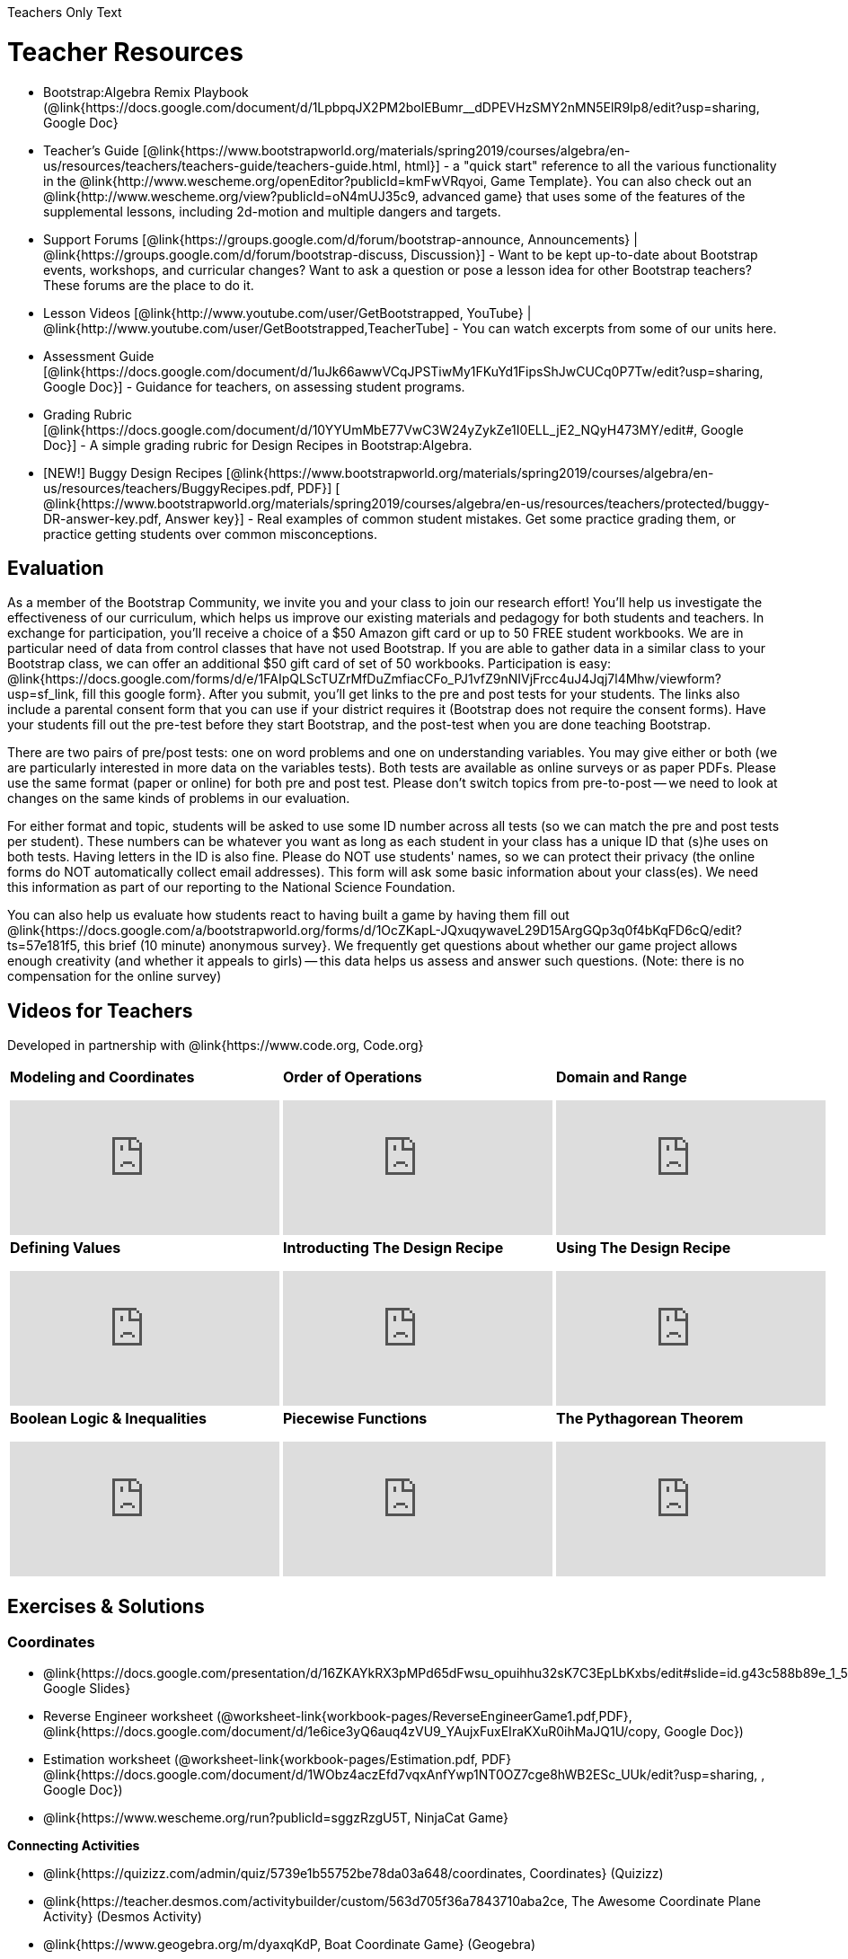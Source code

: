 Teachers Only Text

= Teacher Resources

* Bootstrap:Algebra Remix Playbook (@link{https://docs.google.com/document/d/1LpbpqJX2PM2bolEBumr__dDPEVHzSMY2nMN5ElR9Ip8/edit?usp=sharing, Google Doc}
* Teacher’s Guide [@link{https://www.bootstrapworld.org/materials/spring2019/courses/algebra/en-us/resources/teachers/teachers-guide/teachers-guide.html, html}] - a "quick start" reference to all the various functionality in the @link{http://www.wescheme.org/openEditor?publicId=kmFwVRqyoi, Game Template}. You can also check out an @link{http://www.wescheme.org/view?publicId=oN4mUJ35c9, advanced game} that uses some of the features of the supplemental lessons, including 2d-motion and multiple dangers and targets.

//* Workbook Solutions [@link{https://www.bootstrapworld.org/materials/spring2019/courses/algebra/en-us/resources/teachers/protected/TeacherWorkbook.pdf, pdf}] - completed exercises for the entire Student Workbook.

//* Workshop Slides [@link{https://www.bootstrapworld.org/materials/spring2019/courses/algebra/en-us/resources/teachers/BootstrapAlgebraWorkshopSlides.pptx, ppt}] - The slide deck we use in our PD workshops, in PowerPoint format. This includes the background and context slides, as well as all slides used during the sample-teaching session.

* Support Forums [@link{https://groups.google.com/d/forum/bootstrap-announce, Announcements} | @link{https://groups.google.com/d/forum/bootstrap-discuss, Discussion}] - Want to be kept up-to-date about Bootstrap events, workshops, and curricular changes? Want to ask a question or pose a lesson idea for other Bootstrap teachers? These forums are the place to do it.

* Lesson Videos [@link{http://www.youtube.com/user/GetBootstrapped, YouTube} | @link{http://www.youtube.com/user/GetBootstrapped,TeacherTube] - You can watch excerpts from some of our units here.

* Assessment Guide [@link{https://docs.google.com/document/d/1uJk66awwVCqJPSTiwMy1FKuYd1FipsShJwCUCq0P7Tw/edit?usp=sharing, Google Doc}] - Guidance for teachers, on assessing student programs.

* Grading Rubric [@link{https://docs.google.com/document/d/10YYUmMbE77VwC3W24yZykZe1I0ELL_jE2_NQyH473MY/edit#, Google Doc}] - A simple grading rubric for Design Recipes in Bootstrap:Algebra.

* [NEW!] Buggy Design Recipes [@link{https://www.bootstrapworld.org/materials/spring2019/courses/algebra/en-us/resources/teachers/BuggyRecipes.pdf, PDF}] [ @link{https://www.bootstrapworld.org/materials/spring2019/courses/algebra/en-us/resources/teachers/protected/buggy-DR-answer-key.pdf, Answer key}] - Real examples of common student mistakes. Get some practice grading them, or practice getting students over common misconceptions.

== Evaluation
As a member of the Bootstrap Community, we invite you and your class to join our research effort! You'll help us investigate the effectiveness of our curriculum, which helps us improve our existing materials and pedagogy for both students and teachers. In exchange for participation, you'll receive a choice of a $50 Amazon gift card or up to 50 FREE student workbooks. We are in particular need of data from control classes that have not used Bootstrap. If you are able to gather data in a similar class to your Bootstrap class, we can offer an additional $50 gift card of set of 50 workbooks.
Participation is easy: @link{https://docs.google.com/forms/d/e/1FAIpQLScTUZrMfDuZmfiacCFo_PJ1vfZ9nNIVjFrcc4uJ4Jqj7l4Mhw/viewform?usp=sf_link, fill this google form}. After you submit, you'll get links to the pre and post tests for your students. The links also include a parental consent form that you can use if your district requires it (Bootstrap does not require the consent forms). Have your students fill out the pre-test before they start Bootstrap, and the post-test when you are done teaching Bootstrap.

There are two pairs of pre/post tests: one on word problems and one on understanding variables. You may give either or both (we are particularly interested in more data on the variables tests). Both tests are available as online surveys or as paper PDFs. Please use the same format (paper or online) for both pre and post test. Please don't switch topics from pre-to-post -- we need to look at changes on the same kinds of problems in our evaluation.

For either format and topic, students will be asked to use some ID number across all tests (so we can match the pre and post tests per student). These numbers can be whatever you want as long as each student in your class has a unique ID that (s)he uses on both tests. Having letters in the ID is also fine. Please do NOT use students' names, so we can protect their privacy (the online forms do NOT automatically collect email addresses). This form will ask some basic information about your class(es). We need this information as part of our reporting to the National Science Foundation.

You can also help us evaluate how students react to having built a game by having them fill out @link{https://docs.google.com/a/bootstrapworld.org/forms/d/1OcZKapL-JQxuqywaveL29D15ArgGQp3q0f4bKqFD6cQ/edit?ts=57e181f5, this brief (10 minute) anonymous survey}. We frequently get questions about whether our game project allows enough creativity (and whether it appeals to girls) -- this data helps us assess and answer such questions. (Note: there is no compensation for the online survey)

== Videos for Teachers
Developed in partnership with @link{https://www.code.org, Code.org}

//Embed 10 videos here
[.left-header,cols="30a,30a,30a", stripes=none]
|===
|
*Modeling and Coordinates*

video::KSt_3ovWfjk[youtube] 

|
*Order of Operations*

video::AMFaPKHp3Mg[youtube] 

|
*Domain and Range*

video::88WhYoMxrGw[youtube] 

|
*Defining Values*

video::xRUoQO1AdVs[youtube] 

|
*Introducting The Design Recipe*

video::ZWdLNtPu6PQ[youtube] 

|
*Using The Design Recipe*

video::SL2zLs2P-mU[youtube] 

|
*Boolean Logic & Inequalities*

video::5Fe4JMEBXPM[youtube] 

|
*Piecewise Functions*

video::joF6lOgCN14[youtube] 

|
*The Pythagorean Theorem*

video::Bbq0oCmvSmA[youtube] 

|
*Why Is Algebra So Hard?*

video::5MbL4jxHTvY[youtube] 

|===

== Exercises & Solutions


=== Coordinates

* @link{https://docs.google.com/presentation/d/16ZKAYkRX3pMPd65dFwsu_opuihhu32sK7C3EpLbKxbs/edit#slide=id.g43c588b89e_1_5, Google Slides} 
* Reverse Engineer worksheet
(@worksheet-link{workbook-pages/ReverseEngineerGame1.pdf,PDF}, @link{https://docs.google.com/document/d/1e6ice3yQ6auq4zVU9_YAujxFuxEIraKXuR0ihMaJQ1U/copy, Google Doc})

* Estimation worksheet (@worksheet-link{workbook-pages/Estimation.pdf, PDF} @link{https://docs.google.com/document/d/1WObz4aczEfd7vqxAnfYwp1NT0OZ7cge8hWB2ESc_UUk/edit?usp=sharing, , Google Doc})

* @link{https://www.wescheme.org/run?publicId=sggzRzgU5T, NinjaCat Game}

*Connecting Activities*

* @link{https://quizizz.com/admin/quiz/5739e1b55752be78da03a648/coordinates, Coordinates} (Quizizz)
* @link{https://teacher.desmos.com/activitybuilder/custom/563d705f36a7843710aba2ce, The Awesome Coordinate Plane Activity} (Desmos Activity)
* @link{https://www.geogebra.org/m/dyaxqKdP, Boat Coordinate Game} (Geogebra)
* @link{https://t.co/2lIf5Yofmj, Coordinate Grid Exploration} (Geogebra)

=== Coordinates & Estimation

* @link{https://docs.google.com/presentation/d/197qEduqpIWLrJR38mgk5aga-8qcT9apEcIif9sr5RbM/edit#slide=id.g43c588b89e_1_5, Google Slides} 
* Estimation worksheet (@worksheet-link{workbook-pages/Estimation.pdf, PDF}, @link{https://docs.google.com/document/d/1WObz4aczEfd7vqxAnfYwp1NT0OZ7cge8hWB2ESc_UUk/copy, Google Doc})
* Brainstorm Game worksheet (@worksheet-link{workbook-pages/BrainstormGame.pdf, PDF}, @link{https://docs.google.com/document/d/1gM5eqfI-VVzccr_3-UugZWOvYKYKYd_wrOrFyOKoQ0o/copy, Google Doc})

*Connecting Activities*

* @link{https://quizizz.com/admin/quiz/5739e1b55752be78da03a648/coordinates, Coordinates} (Quizizz)
* @link{https://teacher.desmos.com/activitybuilder/custom/563d705f36a7843710aba2ce, The Awesome Coordinate Plane Activity} (Desmos Activity)
* @link{https://www.geogebra.org/m/dyaxqKdP, Boat Coordinate Game} (Geogebra)
* @link{https://t.co/2lIf5Yofmj, Coordinate Grid Exploration} (Geogebra)

=== Order of Operations (Circles of Evaluation)

* @link{https://docs.google.com/presentation/d/16ZKAYkRX3pMPd65dFwsu_opuihhu32sK7C3EpLbKxbs/view, Google Slides} for this lesson
(Frayer Model - Order of Operations (@worksheet-link{workbook-pages/OrderOfOperations1-FrayerModelTemplate.pdf, PDF}, @link{https://docs.google.com/drawings/d/1mCJygY5elVQzy64zLLRyFVZ9-CkTnVYTBM3URnIfzEc/view, Google Doc}) 

*Bootstrap Formative Assessments*

* @link{https://quizizz.com/admin/quiz/5cdcb223862fd8001a135579, Bootstrap: Algebra - Coordinates, Circles of Evaluation, & Code} (Quizizz)
* @link{https://teacher.desmos.com/activitybuilder/custom/5cdcb288f41b366950eba1e1, Bootstrap:Algebra - Data Types & Circles of Evaluation} (Desmos Activity)
* @link{https://teacher.desmos.com/activitybuilder/custom/5cdcb336f41b366950eba420, Bootstrap:Algebra - Circles of Evaluation Review(Blank Template)} (Desmos Activity)
* @link{https://quizizz.com/admin/quiz/5cdcb3907f8c98001a203c1b, Bootstrap:Algebra - Contracts, Domain/Range, Data Types, & Functions } (Quizizz)
* @link{https://teacher.desmos.com/activitybuilder/custom/5cdcb3f555e3fb606a1f1ba2, Bootstrap:Algebra - Data Types, Circles of Evaluation, and Contracts} (Desmos Activity)

*Connecting Activities*

* @link{https://quizizz.com/admin/quiz/5bd690b3784210001af2588c, Order of Operations} (Quizizz)
* @link{https://teacher.desmos.com/activitybuilder/custom/57ae458a697f767c75597801, Twin Puzzles - Order of Operations} (Desmos)

*Supplemental Activities*

* Warmup  [@link{https://docs.google.com/document/d/1USFPXkeO5AbGOzm_U0tMv4NV3RrxTMTyg-bqIKUf4q4/edit, original} | @link{https://docs.google.com/document/d/1nVUf8se8OzQownIorbh6KJ9fU36GFF6L1Bi3ekwp9L4/edit, answers}]
* Completing Circles of Evaluation from Math Expressions (1)  [@link{https://www.bootstrapworld.org/materials/spring2019/courses/algebra/en-us/units/unit1/exercises/Order-of-Operations/complete-coe-from-arith1.html, @link{original} | @link{https://www.bootstrapworld.org/materials/spring2019/courses/algebra/en-us/resources/teachers/protected/solutions/complete-coe-from-arith1.html, answers}]
* Completing Circles of Evaluation from Math Expressions (2)  [@link{https://www.bootstrapworld.org/materials/spring2019/courses/algebra/en-us/units/unit1/exercises/Order-of-Operations/complete-coe-from-arith2.html, original} | @link{https://www.bootstrapworld.org/materials/spring2019/courses/algebra/en-us/resources/teachers/protected/solutions/complete-coe-from-arith2.html,answers}]
* Creating Circles of Evaluation from Math Expressions (1)  [@link{https://www.bootstrapworld.org/materials/spring2019/courses/algebra/en-us/units/unit1/exercises/Order-of-Operations/arith-to-coe1.html, original} | @link{https://www.bootstrapworld.org/materials/spring2019/courses/algebra/en-us/resources/teachers/protected/solutions/arith-to-coe1.html, answers}]
* Creating Circles of Evaluation from Math Expressions (2)  [@link{https://www.bootstrapworld.org/materials/spring2019/courses/algebra/en-us/units/unit1/exercises/Order-of-Operations/arith-to-coe2.html, original} | @link{https://www.bootstrapworld.org/materials/spring2019/courses/algebra/en-us/resources/teachers/protected/solutions/arith-to-coe2.html, answers}]
* Creating Circles of Evaluation from Math Expressions (3)  [@link{https://www.bootstrapworld.org/materials/spring2019/courses/algebra/en-us/units/unit1/exercises/Order-of-Operations/arith-to-coe3.html, original} | @link{https://www.bootstrapworld.org/materials/spring2019/courses/algebra/en-us/resources/teachers/protected/solutions/arith-to-coe3.html, answers}]
* Converting Circles of Evaluation to Math Expressions (1)  [@link{https://www.bootstrapworld.org/materials/spring2019/courses/algebra/en-us/units/unit1/exercises/Order-of-Operations/coe-to-arith1.html, original} | @link{https://www.bootstrapworld.org/materials/spring2019/courses/algebra/en-us/resources/teachers/protected/solutions/coe-to-arith1.html, answers}]
* Converting Circles of Evaluation to Math Expressions (2)  [@link{https://www.bootstrapworld.org/materials/spring2019/courses/algebra/en-us/units/unit1/exercises/Order-of-Operations/coe-to-arith2.html, original} | @link{https://www.bootstrapworld.org/materials/spring2019/courses/algebra/en-us/resources/teachers/protected/solutions/coe-to-arith2.html, answers}]
* Matching Circles of Evaluation and Math Expressions  [@link{https://www.bootstrapworld.org/materials/spring2019/courses/algebra/en-us/units/unit1/exercises/Order-of-Operations/match-arith-coe1.html, original} | @link{https://www.bootstrapworld.org/materials/spring2019/courses/algebra/en-us/resources/teachers/protected/solutions/match-arith-coe1.html, answers}]
* Evaluating Circles of Evaluation (1)  [@link{https://www.bootstrapworld.org/materials/spring2019/courses/algebra/en-us/units/unit1/exercises/Order-of-Operations/coe-to-math-answer1.html, original} | @link{https://www.bootstrapworld.org/materials/spring2019/courses/algebra/en-us/resources/teachers/protected/solutions/coe-to-math-answer1.html, answers}]
* Evaluating Circles of Evaluation (2)  [@link{https://www.bootstrapworld.org/materials/spring2019/courses/algebra/en-us/units/unit1/exercises/Order-of-Operations/coe-to-math-answer2.html, original} | @link{https://www.bootstrapworld.org/materials/spring2019/courses/algebra/en-us/resources/teachers/protected/solutions/coe-to-math-answer2.html, answers}]
* Completing Code from Circles of Evaluation  [@link{https://www.bootstrapworld.org/materials/spring2019/courses/algebra/en-us/units/unit1/exercises/Intro-to-Programming/complete-code-from-coe1.html, original} | @link{https://www.bootstrapworld.org/materials/spring2019/courses/algebra/en-us/resources/teachers/protected/solutions/complete-code-from-coe1.html, answers}]
* Converting Circles of Evaluation to Code (1)  [@link{https://www.bootstrapworld.org/materials/spring2019/courses/algebra/en-us/units/unit1/exercises/Intro-to-Programming/coe-to-code1.html, original} | @link{https://www.bootstrapworld.org/materials/spring2019/courses/algebra/en-us/resources/teachers/protected/solutions/coe-to-code1.html, answers}]
* Converting Circles of Evaluation to Code (2)  [@link{https://www.bootstrapworld.org/materials/spring2019/courses/algebra/en-us/units/unit1/exercises/Intro-to-Programming/coe-to-code2.html, original} | @link{https://www.bootstrapworld.org/materials/spring2019/courses/algebra/en-us/resources/teachers/protected/solutions/coe-to-code2.html, answers}]
* Matching Circles of Evaluation and Code  [@link{https://www.bootstrapworld.org/materials/spring2019/courses/algebra/en-us/units/unit1/exercises/Intro-to-Programming/coe-code-matching1.html, original} | @link{https://www.bootstrapworld.org/materials/spring2019/courses/algebra/en-us/resources/teachers/protected/solutions/coe-code-matching1.html, answers}]


=== Domain and Range (Contracts)

* @link{https://docs.google.com/presentation/d/1M8A7eX7Ys-CNFvbwDwzoux21Kt5LwUlVTl-EM11fdfU/view, Google Slides}


*Connecting Activities*

* @link{https://teacher.desmos.com/activitybuilder/custom/57d6b323d5b6478408b8748b, Introduction to Domain & Range} (Desmos Activity)
* @link{https://teacher.desmos.com/activitybuilder/custom/56e8442cc2a23ba41da1c7d9, Finding Domain & Range} (Desmos Activity)
* @link{https://teacher.desmos.com/polygraph/custom/5615f787bd554ea00761a522, Domain & Range} (Desmos Polygraph)
* @link{https://www.geogebra.org/m/VapgrG4p, Domain & Range Illustrated} (Geogebra)
* @link{https://quizizz.com/admin/quiz/57233dce9e0f97a95d8b1bd5/domain-and-range, Domain & Range Review} (Quizizz)

*Supplemental Activities*

* Warmup [@link{https://docs.google.com/document/d/1Qn59Fol2tspqOx6XQV88xm-IYsRGY769cb7MQeknSMA/edit, original} | @link{https://docs.google.com/document/d/1CB7S_-w3YyWTe15yt5kHtlIZrLW-lUicPTM6oz2ge0I/edit, answers}]
* Converting Circles of Evaluation to Code (1)  [@link{https://www.bootstrapworld.org/materials/spring2019/courses/algebra/en-us/units/unit2/exercises/Strings-and-Images/many-types-coe-to-code1.html, original} | @link{https://www.bootstrapworld.org/materials/spring2019/courses/algebra/en-us/resources/teachers/protected/solutions/many-types-coe-to-code1.html, answers}]
* Converting Circles of Evaluation to Code (2)  [@link{https://www.bootstrapworld.org/materials/spring2019/courses/algebra/en-us/units/unit2/exercises/Strings-and-Images/many-types-coe-to-code2.html, original} | @link{https://www.bootstrapworld.org/materials/spring2019/courses/algebra/en-us/resources/teachers/protected/solutions/many-types-coe-to-code2.html, answers}]
* Identifying Parts of Expressions (1)  [@link{https://www.bootstrapworld.org/materials/spring2019/courses/algebra/en-us/units/unit2/exercises/Contracts/id-expr-pieces1.html, original} | @link{https://www.bootstrapworld.org/materials/spring2019/courses/algebra/en-us/resources/teachers/protected/solutions/id-expr-pieces1.html, answers}]
* Identifying Parts of Expressions (2)  [@link{https://www.bootstrapworld.org/materials/spring2019/courses/algebra/en-us/units/unit2/exercises/Contracts/id-expr-pieces2.html, original} | @link{https://www.bootstrapworld.org/materials/spring2019/courses/algebra/en-us/resources/teachers/protected/solutions/id-expr-pieces2.html, answers}]
* Matching Expressions & Contracts   [@link{https://www.bootstrapworld.org/materials/spring2019/courses/algebra/en-us/units/unit2/exercises/Contracts/match-contracts-exprs1.html, original} | @link{https://www.bootstrapworld.org/materials/spring2019/courses/algebra/en-us/resources/teachers/protected/solutions/match-contracts-exprs1.html, answers}]

=== Function Composition 1

* @link{https://docs.google.com/presentation/d/1BvOHRghJtY7vKSc_Icirlt7bVolrMjxGf0r4NfRsR48/view, Google Slides}

*Bootstrap Formative Assessments*

* @link{https://quizizz.com/admin/quiz/5cdcb223862fd8001a135579, Bootstrap: Algebra - Coordinates, Circles of Evaluation, & Code} (Quizizz)
* @link{https://teacher.desmos.com/activitybuilder/custom/5cdcb288f41b366950eba1e1, Bootstrap:Algebra - Data Types & Circles of Evaluation} (Desmos Activity)
* @link{https://teacher.desmos.com/activitybuilder/custom/5cdcb336f41b366950eba420, Bootstrap:Algebra - Circles of Evaluation Review(Blank Template)} (Desmos Activity)
* @link{https://quizizz.com/admin/quiz/5cdcb3907f8c98001a203c1b, Bootstrap:Algebra - Contracts, Domain/Range, Data Types, & Functions } (Quizizz)
* @link{https://teacher.desmos.com/activitybuilder/custom/5cdcb3f555e3fb606a1f1ba2, Bootstrap:Algebra - Data Types, Circles of Evaluation, and Contracts} (Desmos Activity)

*Connecting Activities*

* @link{https://www.geogebra.org/m/nqymeFc4, Function Composition Dynamic Illustrator I} (Geogebra)
* @link{https://www.geogebra.org/m/h3qdzW3W, Composition of Function} (Geogebra Quiz)
* @link{https://quizizz.com/admin/quiz/58a61a2cf0b089151011ef50/composition-of-functions, Composite Functions} (Quizizz)

=== Function Composition 2

* @link{https://docs.google.com/presentation/d/1SwGJFpXMAfnl_fnyhTf-0rKQvWd6PyslSGcRbzJDJ0M/edit?usp=sharing, Google Slides}

*Bootstrap Formative Assessments*

* @link{https://quizizz.com/admin/quiz/5cdcb223862fd8001a135579, Bootstrap: Algebra - Coordinates, Circles of Evaluation, & Code} (Quizizz)
* @link{https://teacher.desmos.com/activitybuilder/custom/5cdcb288f41b366950eba1e1, Bootstrap:Algebra - Data Types & Circles of Evaluation} (Desmos Activity)
* @link{https://teacher.desmos.com/activitybuilder/custom/5cdcb336f41b366950eba420, Bootstrap:Algebra - Circles of Evaluation Review(Blank Template)} (Desmos Activity)
* @link{https://quizizz.com/admin/quiz/5cdcb3907f8c98001a203c1b, Bootstrap:Algebra - Contracts, Domain/Range, Data Types, & Functions } (Quizizz)
* @link{https://teacher.desmos.com/activitybuilder/custom/5cdcb3f555e3fb606a1f1ba2, Bootstrap:Algebra - Data Types, Circles of Evaluation, and Contracts} (Desmos Activity)

*Connecting Activities*

* https://www.geogebra.org/m/nqymeFc4[Function Composition Dynamic Illustrator I ] (Geogebra)
* https://www.geogebra.org/m/h3qdzW3W[Composition of Function] (Geogebra Quiz)
* https://quizizz.com/admin/quiz/58a61a2cf0b089151011ef50/composition-of-functions[Composite Functions] (Quizizz)

=== Defining Values

* @link{https://docs.google.com/presentation/d/1l369za3UsTHj5bEw0IZIBoAEMdPnFDmsA5_oenwN8Cw/edit?usp=sharing,Google Slides}


=== Function Applications 1

* @link{https://docs.google.com/presentation/d/1sxU3oF6wOVZJ_5YMmgxYor3Ec5LNISudyJiuj0Q_5oQ/view,Google Slides}

=== Function Applications 2

* @link{https://docs.google.com/presentation/d/1s0pJgX0YEjM70wLPtJVAKikK3jv8AfNwZ30fxVBANhY/view, Google Slides}
* @worksheet-link{workbook-pages/FunctionApplications2-WB1.adoc, Design Recipe: update-danger}
* @worksheet-link{workbook-pages/FunctionApplications2-WB2.adoc, Design Recipe: update-target}


=== Creating Functions 1

* @link{https://docs.google.com/presentation/d/1gPY40bnT1J8Or147mcUd6oPh_W_Ugf-gJs5Va3FN4vk/view, Google Slides}
* Fast Functions worksheet (@worksheet-link{workbook-pages/FastFunctions1.pdf, PDF}, @link{https://docs.google.com/document/d/1zxq7TYX76y6DFwdF2DCuN1nnLAmbD33Sua1QhhmOYH8/edit?usp=sharing, Google Doc})
* Circles of Evaluation Mapping worksheet (@worksheet-link{workbook-pages/MappingExamplesWithCoE1.pdf, PDF}, @link{https://docs.google.com/document/d/1EDLbNC9C62Z-kf9jGZzbaRRRj8Ni_Gbz2f14kp30COU/edit?usp=sharing, Google Doc})

*Bootstrap Formative Assessments*

* @link{https://teacher.desmos.com/activitybuilder/custom/5cdcaea0b4b8576069fdca4f, Bootstrap Algebra: Define Values & Fast Functions}

*Connecting Activities*

* @link{https://teacher.desmos.com/expressions, Expression Bundle} (Desmos Activities)
* @link{https://teacher.desmos.com/modeling, Mathematical Modeling Bundle} (Desmos Activities)
* @link{https://quizizz.com/admin/quiz/576d1e5f91cb32ef5fc67529/variables-and-expressions, Variables and Expressions} (Quizizz)
* @link{https://teacher.desmos.com/functions, Functions Bundle} (Desmos Activities)
* @link{https://teacher.desmos.com/polygraph/custom/560ad28e9e65da5615091edb,
Functions & Relations} (Desmos Polygraph Activity)
* @link{https://quizizz.com/admin/quiz/582b7390e8e0c0c201647d9d/functions, Functions} (Quizizz)
* @link{https://quizizz.com/admin/quiz/582f0e34b805cc5c6608d326/function-notation, Function Notation} (Quizizz)

*Supplemental Activities*

* Warmup [@link{https://docs.google.com/document/d/1FN2uLBnwdk3N4Ci6-qf1n6z-M8KpToo27wqZmRlS5as/edit, original} | @link{https://docs.google.com/document/d/1mkMV_iUuXN1GEE5fgVymdONRp94o2ubcTnz8QquWw24/edit, answers}]
* Matching Examples & Function Definitions  [@link{https://www.bootstrapworld.org/materials/spring2019/courses/algebra/en-us/units/unit3/exercises/Defining-Functions/match-examples-functions1.html, original} | @link{https://www.bootstrapworld.org/materials/spring2019/courses/algebra/en-us/resources/teachers/protected/solutions/match-examples-functions1.html, answers}]
* Creating Contracts from Examples (1)  [@link{https://www.bootstrapworld.org/materials/spring2019/courses/algebra/en-us/units/unit3/exercises/Defining-Functions/create-contracts-examples1.html, original} | @link{https://www.bootstrapworld.org/materials/spring2019/courses/algebra/en-us/resources/teachers/protected/solutions/create-contracts-examples1.html, answers}]
* Creating Contracts from Examples (2)  [@link{https://www.bootstrapworld.org/materials/spring2019/courses/algebra/en-us/units/unit3/exercises/Defining-Functions/create-contracts-examples2.html, original} | @link{https://www.bootstrapworld.org/materials/spring2019/courses/algebra/en-us/resources/teachers/protected/solutions/create-contracts-examples2.html, answers}]

=== Creating Functions 2

* @link{https://docs.google.com/presentation/d/1jZ42nPILZIrv0FWiAh7h7tWVQcJ1r6_DxzlDOXXDo_s/view, Google Slides}
* @link{https://www.wescheme.org/openEditor?publicId=LGTVNvzrax, rocket-height} starter file
* Notice & Wonder (@worksheet-link{workbook-pages/NoticeAndWonder.pdf, PDF}, @link{https://docs.google.com/document/d/1hNMUXcMRWgKllc7SOzzqaTR48RiWbXg8RvG9rtl3SuU/edit?usp=sharing, Google Doc}
* Design Recipe (@worksheet-link{workbook-pages/DesignRecipe1.pdf, PDF}, @link{https://docs.google.com/document/d/1GQw-EJAw54BK04SMp_4jPtGGt4IojsUA7oXfz9TRm8Y/view, Google Doc}
* Purpose Statement(3 Reads/Stronger & Clearer) (@worksheet-link{workbook-pages/PurposeStatement3ReadsStrongerClearer.pdf, PDF}, @link{https://docs.google.com/document/d/16xiKkaB6GYUv95ug7-o3QubnmX7oZnm03J1AJTtH_2k/view, Google Doc})

*Bootstrap Formative Assessments*

* @link{https://teacher.desmos.com/activitybuilder/custom/5cdcaf7db4b8576069fdccd5, Bootstrap Algebra: Design Recipe} (Desmos Activity)
* @link{https://teacher.desmos.com/activitybuilder/custom/5cdcaf49b4b8576069fdcc38, Bootstrap Algebra: Design Recipe Practice(Blank Template)} (Desmos Activity)

*Connecting Activities*

* @link{https://teacher.desmos.com/expressions, Expression Bundle} (Desmos Activities)
* @link{https://teacher.desmos.com/modeling, Mathematical Modeling Bundle} (Desmos Activities)
* @link{https://quizizz.com/admin/quiz/576d1e5f91cb32ef5fc67529/variables-and-expressions, Variables and Expressions} (Quizizz)
* @link{https://teacher.desmos.com/functions, Functions Bundle} (Desmos Activities)
* @link{https://teacher.desmos.com/polygraph/custom/560ad28e9e65da5615091edb,
Functions & Relations} (Desmos Polygraph Activity)
* @link{https://quizizz.com/admin/quiz/582b7390e8e0c0c201647d9d/functions, Functions} (Quizizz)
* @link{https://quizizz.com/admin/quiz/582f0e34b805cc5c6608d326/function-notation, Function Notation} (Quizizz)

*Supplemental Activities*

* Warmup [@link{https://docs.google.com/document/d/134VD2NShK_VxDog4VG4lMm4jTbpxm2H2cSXqZbHwwSg/edit, original} | @link{https://docs.google.com/document/d/1LOwntowvbi6jfvMwAdrRtMJijkgqyT85NZS4BGp-z74/edit, answers}]
* Do Examples Have the Same Contracts? (1)  [@link{https://www.bootstrapworld.org/materials/spring2019/courses/algebra/en-us/units/unit4/exercises/Practicing-the-Design-Recipe/examples-same-contracts1.html, original} | @link{https://www.bootstrapworld.org/materials/spring2019/courses/algebra/en-us/resources/teachers/protected/solutions/examples-same-contracts1.html, answers}]
* Do Examples Have the Same Contracts? (2)  [@link{https://www.bootstrapworld.org/materials/spring2019/courses/algebra/en-us/units/unit4/exercises/Practicing-the-Design-Recipe/examples-same-contracts2.html, original} | @link{https://www.bootstrapworld.org/materials/spring2019/courses/algebra/en-us/resources/teachers/protected/solutions/examples-same-contracts2.html, answers}]
* Matching Contracts and Examples (1)  [@link{https://www.bootstrapworld.org/materials/spring2019/courses/algebra/en-us/units/unit4/exercises/Practicing-the-Design-Recipe/match-contracts-examples1.html, original} | @link{https://www.bootstrapworld.org/materials/spring2019/courses/algebra/en-us/resources/teachers/protected/solutions/match-contracts-examples1.html, answers}]
* Matching Contracts and Examples (2)  [@link{https://www.bootstrapworld.org/materials/spring2019/courses/algebra/en-us/units/unit4/exercises/Practicing-the-Design-Recipe/match-contracts-examples2.html, original} | @link{https://www.bootstrapworld.org/materials/spring2019/courses/algebra/en-us/resources/teachers/protected/solutions/match-contracts-examples2.html, answers}]

=== Creating Functions 3

* @link{https://docs.google.com/presentation/d/1jZ42nPILZIrv0FWiAh7h7tWVQcJ1r6_DxzlDOXXDo_s/view, Google Slides} 
* Design Recipe worksheet (@worksheet-link{workbook-pages/DesignRecipe1.pdf, PDF}, @link{https://docs.google.com/document/d/1GQw-EJAw54BK04SMp_4jPtGGt4IojsUA7oXfz9TRm8Y/view, Google Doc})

* Purpose Statement - 3 Reads/Stronger & Clearer(@worksheet-link{workbook-pages/PurposeStatement3ReadsStrongerClearer.pdf, PDF}, @link{https://docs.google.com/document/d/16xiKkaB6GYUv95ug7-o3QubnmX7oZnm03J1AJTtH_2k/view, Google Doc})

* Word Problems - (@worksheet-link{workbook-pages/WordProblems.pdf, PDF}, @link{https://docs.google.com/document/d/1KpmYVJ9LdPyYeg839jEYotvMIbXx3urgIr8ZvRR3flw/view, Google Doc}) 

*Bootstrap Formative Assessments*


* @link{https://teacher.desmos.com/activitybuilder/custom/5cdcaf7db4b8576069fdccd5, Bootstrap Algebra: Design Recipe} (Desmos Activity)
* @link{https://teacher.desmos.com/activitybuilder/custom/5cdcaf49b4b8576069fdcc38, Bootstrap Algebra: Design Recipe Practice(Blank Template)} (Desmos Activity)
* @link{https://teacher.desmos.com/activitybuilder/custom/5cdcb07bb4b8576069fdcef1, Bootstrap: Algebra - More Design Recipe Practice} (Desmos Activity)

*Connecting Activities*

* @link{https://teacher.desmos.com/expressions, Expression Bundle} (Desmos Activities)
* @link{https://teacher.desmos.com/modeling, Mathematical Modeling Bundle} (Desmos Activities)
* @link{https://quizizz.com/admin/quiz/576d1e5f91cb32ef5fc67529/variables-and-expressions, Variables and Expressions} (Quizizz)
* @link{https://teacher.desmos.com/functions, Functions Bundle} (Desmos Activities)
* @link{https://teacher.desmos.com/polygraph/custom/560ad28e9e65da5615091edb, Functions & Relations} (Desmos Polygraph Activity)
* @link{https://quizizz.com/admin/quiz/582b7390e8e0c0c201647d9d/functions, Functions} (Quizizz)
* @link{https://quizizz.com/admin/quiz/582f0e34b805cc5c6608d326/function-notation, Function Notation} (Quizizz)
* @link{https://teacher.desmos.com/linear, Linear Bundle} (Desmos Activities)
* @link{https://teacher.desmos.com/quadratic, Quadratics Bundle} (Desmos Activities)
* @link{https://teacher.desmos.com/quadratic, Exponential Bundle} (Desmos Activities)
* @link{https://quizizz.com/admin/quiz/5a0f3d001699791000871e2a/linear-equations, Linear Equations} (Quizizz)
* @link{https://quizizz.com/admin/quiz/5ad0d3f700e91d0019307fc3/quadratic-equations, Quadratic Equations} (Quizizz)
* @link{https://quizizz.com/admin/quiz/59024aa95af2ad1000a10719/linear-exponential-and-quadratic-functions, Linear, Quadratic, and Exponential Equations]} (Quizizz)

*Supplemental Activities*

* Warmup  [@link{https://docs.google.com/document/d/1i3WQ4Q58Wn6fhqxEz027KDcUHIewtk-wLPQzJalCFt0/edit, original} | @link{https://docs.google.com/document/d/1UuiIkCIOqMRfnC5rTO9nNlsqmr1y1D9IwTZIWk3wYT4/edit, answers}]
* Design Recipe Practice  [@link{https://docs.google.com/document/d/1U6QxfTTNHT6YWZmVpVnI9CX6MJ8KHlauNqdOpYKOeaw/edit, original} | @link{https://docs.google.com/document/d/1aA46sBhD-KgZjrnK7HHX00fh8wiiwz4-nASKAox0TSY/edit, answers}]
* Bug Hunting in The Design Recipe [@link{https://teacher.desmos.com/activitybuilder/custom/5cde313df4b7403cba7b95be, Desmos Activity}]

=== Function Applications 2 (Animation with Functions)

* @link{https://docs.google.com/presentation/d/1s0pJgX0YEjM70wLPtJVAKikK3jv8AfNwZ30fxVBANhY/view, Google Slides}
* @worksheet-link{workbook-pages/FunctionApplications2-WB1.adoc, Design Recipe: update-danger}
* @worksheet-link{workbook-pages/FunctionApplications2-WB2.adoc, Design Recipe: update-target}


=== Function Composition 3

* https://docs.google.com/presentation/d/1PRpzz2bIL-JH9B-5hZJarbO4COGtl0HhCiAWFiG8mjo/view[Google Slides]

*Bootstrap Formative Assessments*


* @link{https://quizizz.com/admin/quiz/5cdcb223862fd8001a135579, Bootstrap: Algebra - Coordinates, Circles of Evaluation, & Code} (Quizizz)
* @link{https://teacher.desmos.com/activitybuilder/custom/5cdcb288f41b366950eba1e1, Bootstrap:Algebra - Data Types & Circles of Evaluation} (Desmos Activity)
* @link{https://teacher.desmos.com/activitybuilder/custom/5cdcb336f41b366950eba420, Bootstrap:Algebra - Circles of Evaluation Review(Blank Template)} (Desmos Activity)
* @link{https://quizizz.com/admin/quiz/5cdcb3907f8c98001a203c1b, Bootstrap:Algebra - Contracts, Domain/Range, Data Types, & Functions } (Quizizz)
* @link{https://teacher.desmos.com/activitybuilder/custom/5cdcb3f555e3fb606a1f1ba2, Bootstrap:Algebra - Data Types, Circles of Evaluation, and Contracts} (Desmos Activity)

*Connecting Activities*

* https://www.geogebra.org/m/nqymeFc4[Function Composition Dynamic Illustrator I ] (Geogebra)
* https://www.geogebra.org/m/h3qdzW3W[Composition of Function] (Geogebra Quiz)
* https://quizizz.com/admin/quiz/58a61a2cf0b089151011ef50/composition-of-functions[Composite Functions] (Quizizz)

=== Inequalities

* https://docs.google.com/presentation/d/1hAgZUfSdRS_6_IQEGOU5ZT8YC4v1CQ6J8u2ub07FsrI/edit?usp=sharing[Google Slides]
* @link{https://docs.google.com/document/d/1WvlflsKM28IOwgyV2HttnGxul3sAUnL0-KOZhvb6C2s/edit, Inequalities Warmup}

*Bootstrap Formative Assessments*

* https://quizizz.com/admin/quiz/5cdcb4d5b8ae5d001b888ce9[Bootstrap:Algebra - Booleans] (Quizizz)
* https://teacher.desmos.com/activitybuilder/custom/5cdcb4e449f9b4793cf041c1[Bootstrap:Algebra - Booleans (Desmos Activity)

*Connecting Activities*

* https://teacher.desmos.com/inequalities[Inequalities Bundle] (Desmos Activities)
* https://quizizz.com/admin/quiz/56cf6ac2bb56dfc267b35f94/inequalities-and-graphing-inequali[Inequalities & Graphing Inequalities] (Quizizz)
* https://www.geogebra.org/m/Huq24Spq[Inequality Graph Illustrator] (Geogebra)
* https://quizizz.com/admin/quiz/5846cda05c74a6041c47566b/graphing-compound-inequalities[Graphing Compound Inequalities] (Quizizz)

*Supplemental Activities*

* Warmup  [@link{https://docs.google.com/document/d/1WvlflsKM28IOwgyV2HttnGxul3sAUnL0-KOZhvb6C2s/edit, original} | @link{https://docs.google.com/document/d/1Vqiq-s_QOrnaEydgtOiNal8pq1Io1Xd8WyV0uA_TAbQ/edit, answers}]
* Converting Circles of Evaluation with Booleans to Code  [@link{https://www.bootstrapworld.org/materials/spring2019/courses/algebra/en-us/units/unit6/exercises/AndOr/boolean-coe-to-code1.html, original} | @link{https://www.bootstrapworld.org/materials/spring2019/courses/algebra/en-us/resources/teachers/protected/solutions/boolean-coe-to-code1.html, answers}]
* Converting Circles of Evaluation with Booleans to Code  [@link{https://www.bootstrapworld.org/materials/spring2019/courses/algebra/en-us/units/unit6/exercises/AndOr/boolean-coe-to-code2.html, original} | @link{https://www.bootstrapworld.org/materials/spring2019/courses/algebra/en-us/resources/teachers/protected/solutions/boolean-coe-to-code2.html, answers}]

=== Inequalities 2

* https://docs.google.com/presentation/d/1-Ey-m1iwpwIQt_nMbWrobg8b8AGFPBokM68U-lEgANA/edit?usp=sharing[Google Slides]

*Bootstrap Formative Assessments*

* https://quizizz.com/admin/quiz/5cdcb4d5b8ae5d001b888ce9[Bootstrap:Algebra - Booleans] (Quizizz)
* https://teacher.desmos.com/activitybuilder/custom/5cdcb4e449f9b4793cf041c1[Bootstrap:Algebra - Booleans (Desmos Activity)

*Connecting Activities*

* https://teacher.desmos.com/inequalities[Inequalities Bundle] (Desmos Activities)
* https://quizizz.com/admin/quiz/56cf6ac2bb56dfc267b35f94/inequalities-and-graphing-inequali[Inequalities & Graphing Inequalities] (Quizizz)
* https://www.geogebra.org/m/Huq24Spq[Inequality Graph Illustrator] (Geogebra)
* https://quizizz.com/admin/quiz/5846cda05c74a6041c47566b/graphing-compound-inequalities[Graphing Compound Inequalities] (Quizizz)

*Supplemental Activities*

* Warmup  [@link{https://docs.google.com/document/d/1WvlflsKM28IOwgyV2HttnGxul3sAUnL0-KOZhvb6C2s/edit, original} | @link{https://docs.google.com/document/d/1Vqiq-s_QOrnaEydgtOiNal8pq1Io1Xd8WyV0uA_TAbQ/edit, answers}]
* Converting Circles of Evaluation with Booleans to Code  [@link{https://www.bootstrapworld.org/materials/spring2019/courses/algebra/en-us/units/unit6/exercises/AndOr/boolean-coe-to-code1.html, original} | @link{https://www.bootstrapworld.org/materials/spring2019/courses/algebra/en-us/resources/teachers/protected/solutions/boolean-coe-to-code1.html, answers}]
* Converting Circles of Evaluation with Booleans to Code  [@link{https://www.bootstrapworld.org/materials/spring2019/courses/algebra/en-us/units/unit6/exercises/AndOr/boolean-coe-to-code2.html, original} | @link{https://www.bootstrapworld.org/materials/spring2019/courses/algebra/en-us/resources/teachers/protected/solutions/boolean-coe-to-code2.html, answers}]

=== Piecewise Functions

* https://docs.google.com/presentation/d/1Xz0VOY7Kg_lawcRPvZX5FvPnZ8pdRfiQ4JRjtl54mP4/edit?usp=sharing[Google Sides]
* @link{https://docs.google.com/document/d/1k67XlYWkHefd4APynvwSnPKRaSTeOvGD7_lRbI8hHrg/edit, Luigi's Pizza Exploration}
* @link{https://www.wescheme.org/openEditor?publicId=5jBc52gFTV, Luigi's Pizza starter file}

*Bootstrap Formative Assessments*

* More Design Recipe Practice [@link{https://teacher.desmos.com/activitybuilder/custom/5cdcb07bb4b8576069fdcef1, Desmos Activity}]  

*Supplemental Activites*

* Warmup  [@link{https://docs.google.com/document/d/1k67XlYWkHefd4APynvwSnPKRaSTeOvGD7_lRbI8hHrg/edit, original} | @link{https://docs.google.com/document/d/1BhTRRD6Q-U3_IluazP0X8gh7Sb_LIPP1ur7QjIIiks8/edit, answers}]
* Design Recipe Practice  [@link{https://docs.google.com/document/d/1pMYcAQ5B6iVbMUSziKeGo2xJr3NQV4pbQ9nUWPtQRtg/edit, original} | @link{https://docs.google.com/document/d/1Iq3xzshAMxESBeemd9l5WEejWZs6wNBbv1Ve6BG_y0c/edit, answers}]

=== Piecewise Functions 2

* https://docs.google.com/presentation/d/1u0Zg-ErvH4ICRewgDeT42hnWngMrxPM1QwGSm8_FW-E/edit?usp=sharing[Google Slides]


=== The Distance Formula

* @link{https://docs.google.com/presentation/d/1nds3sEXmoGPQdACNomLOde89FFyjHowILDVGktGLLxQ/view, Google Slides} for this lesson
* Notice And Wonder (@worksheet-link{workbook-pages/NoticeAndWonder.pdf, PDF}, @link{https://docs.google.com/document/d/1hNMUXcMRWgKllc7SOzzqaTR48RiWbXg8RvG9rtl3SuU/view, Google Doc} handout

* Design Recipe (@worksheet-link{workbook-pages/DesignRecipe1.pdf, PDF}, @link{https://docs.google.com/document/d/1GQw-EJAw54BK04SMp_4jPtGGt4IojsUA7oXfz9TRm8Y/view, Google Doc}

* Frayer Model (@worksheet-link{workbook-pages/FrayerModelDistance.pdf, PDF}, @link{https://docs.google.com/drawings/d/1mCJygY5elVQzy64zLLRyFVZ9-CkTnVYTBM3URnIfzEc/view, Google Doc})

*Bootstrap Formative Assessments*

* @link{https://teacher.desmos.com/activitybuilder/custom/5cdcb07bb4b8576069fdcef1, Bootstrap: Algebra - More Design Recipe Practice} (Desmos Activity)

*Connecting Activities*

* @link{https://teacher.desmos.com/activitybuilder/custom/58efa58b999d890619a5663e, Absolute Value} (Desmos)
* @link{https://www.geogebra.org/m/rq7uDucY, Absolute Value Inequality Illustrator} (Geogebra)
* @link{https://quizizz.com/admin/quiz/581c92bd3fa551e37a438264/absolute-value-preview, Absolute Value} (Quizizz)
* @link{https://www.geogebra.org/m/DTeGM5U7, Distance Formula} (Geogebra)
* @link{https://quizizz.com/admin/quiz/5876366405dad51d02b1beef/distance-formula, Distance Formula} (Quizizz)
* @link{https://quizizz.com/admin/quiz/5828a9f82627ff7d77818381/pythagorean-theorem, Pythagorean Theorem} (Quizizz)
* @link{https://www.geogebra.org/m/jFFERBdd#material/ZFTGX57r, Pythagorean Theorem} (Geogebra)

*Supplemental Activities*

* Warmup  [@link{https://docs.google.com/document/d/1Vkaz30B8AAaze6fMiFJypFb1bOIeH0RzkeaBLCCPf9E/edit, original} | @link{https://docs.google.com/document/d/1vFtsTOvu_531NNpqp8rRSH9soSomX1NSFs4OhVCbY6M/edit, answers}]
* Design Recipe Practice  [@link{https://docs.google.com/document/d/1zVzKaBmCf_rLBxT5lhuhYkRaUMW_3mNEMYdmRXtrE3s/edit, original} | @link{https://docs.google.com/document/d/154MIuHfRCNKg02lsaZTOz6Wc7CQSp8nIvZcI6Nr-6J8/edit, answers}]


== Other Links

* @link{https://docs.google.com/forms/d/e/1FAIpQLScaKOQ1L0Ni-sVuMY9tRhbAFcAcSFLA28lqPXQAJ03cUkSYYg/viewform, Pre-PD Survey} Registered for a Bootstrap workshop? Please fill out this survey prior to your first day.
* @link{https://docs.google.com/forms/d/1fyf1xHQElboxDoHy_Voq1YNRy3aRpxIS99ofek5ti8c/viewform, Sample Homework submission}
* @link{https://docs.google.com/a/bootstrapworld.org/forms/d/e/1FAIpQLSdTWp7SxbilC2qaPMgSmtoovQRMsQ1jYrqtxykkBjm6BagB4A/viewform, Give us some feedback} on the workshop




